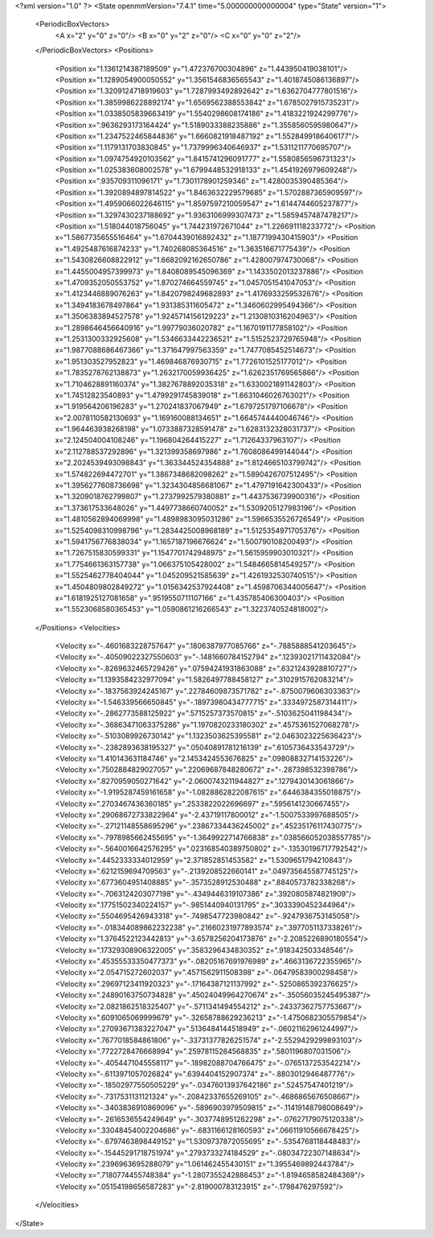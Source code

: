 <?xml version="1.0" ?>
<State openmmVersion="7.4.1" time="5.000000000000004" type="State" version="1">
	<PeriodicBoxVectors>
		<A x="2" y="0" z="0"/>
		<B x="0" y="2" z="0"/>
		<C x="0" y="0" z="2"/>
	</PeriodicBoxVectors>
	<Positions>
		<Position x="1.1361214387189509" y="1.472376700304896" z="1.443950419038101"/>
		<Position x="1.1289054900050552" y="1.3561546836565543" z="1.4018745086136897"/>
		<Position x="1.3209124718919603" y="1.7287993492892642" z="1.6362704777801516"/>
		<Position x="1.3859986228892174" y="1.6569562388553842" z="1.6785027915735231"/>
		<Position x="1.0338505839663419" y="1.5540298608174186" z="1.4183221924299776"/>
		<Position x=".9636293173164424" y="1.5189033388235886" z="1.3558560595980647"/>
		<Position x="1.2347522465844836" y="1.6660821918487192" z="1.5528499186406177"/>
		<Position x="1.1179131703830845" y="1.7379996340646937" z="1.5311211770695707"/>
		<Position x="1.0974754920103562" y="1.8415741296091777" z="1.5580856596731323"/>
		<Position x="1.025383608002578" y="1.6799448532918133" z="1.4541926979609248"/>
		<Position x=".935709311096171" y="1.7301178901259346" z="1.4280035390485364"/>
		<Position x="1.3920894897814522" y="1.8463632229579685" z="1.5702887365909597"/>
		<Position x="1.4959066022646115" y="1.8597597210059547" z="1.6144744605237877"/>
		<Position x="1.3297430237188692" y="1.9363106999307473" z="1.5859457487478217"/>
		<Position x="1.518044018756045" y="1.744231972671044" z="1.226691118233772"/>
		<Position x="1.5867735655516464" y="1.6704439016892432" z="1.1877199430415903"/>
		<Position x="1.4925487616874233" y="1.740268085364516" z="1.363516671775439"/>
		<Position x="1.5430826608822912" y="1.6682092162650786" z="1.428007974730068"/>
		<Position x="1.4455004957399973" y="1.8408089545096369" z="1.1433502013237886"/>
		<Position x="1.4709352050553752" y="1.870274664559745" z="1.0457051541047053"/>
		<Position x="1.4123446889076263" y="1.8420798249682893" z="1.4176933259532676"/>
		<Position x="1.3494183678497864" y="1.931385311605472" z="1.3460602995494366"/>
		<Position x="1.3506383894527578" y="1.9245714156129223" z="1.2130810316204963"/>
		<Position x="1.2898646456640916" y="1.99779036020782" z="1.1670191177858102"/>
		<Position x="1.2531300332925608" y="1.5346633442236521" z="1.5152523729765948"/>
		<Position x="1.9877088686467366" y="1.371647997563359" z="1.7477085452514673"/>
		<Position x="1.951303527952823" y="1.469846876930715" z="1.7726101525177012"/>
		<Position x="1.7835278762138873" y="1.2632170059936425" z="1.6262351769565866"/>
		<Position x="1.7104628891160374" y="1.3827678892035318" z="1.6330021891142803"/>
		<Position x="1.74512823540893" y="1.4799291745839018" z="1.6631046026763021"/>
		<Position x="1.919564206196283" y="1.270241837067949" z="1.6797251797106678"/>
		<Position x="2.0078110582130693" y="1.169160088134651" z="1.6645744440046746"/>
		<Position x="1.964463938268198" y="1.0733887328591478" z="1.6283132328031737"/>
		<Position x="2.124504004108246" y="1.196804264415227" z="1.71264337963107"/>
		<Position x="2.112788537292896" y="1.321399358697986" z="1.7608086499144044"/>
		<Position x="2.2024539493098843" y="1.363344524354888" z="1.8124665103799742"/>
		<Position x="1.574822694472701" y="1.3867348682098262" z="1.5890426707512495"/>
		<Position x="1.3956277608736698" y="1.3234304856681067" z="1.4797191642300433"/>
		<Position x="1.3209018762799807" y="1.2737992579380881" z="1.4437536739900316"/>
		<Position x="1.373617533648026" y="1.4497738660740052" z="1.5309205127983196"/>
		<Position x="1.4810562894069998" y="1.4898983095031286" z="1.5966535526726549"/>
		<Position x="1.5254098310998796" y="1.2834425008968189" z="1.5125354971705376"/>
		<Position x="1.5941756776838034" y="1.1657187196676624" z="1.500790108200493"/>
		<Position x="1.7267515830599331" y="1.1547701742948975" z="1.5615959903010321"/>
		<Position x="1.7754661363157738" y="1.066375105428002" z="1.5484665814549257"/>
		<Position x="1.5525462778404044" y="1.045209521585639" z="1.4261932530740515"/>
		<Position x="1.4504809802849272" y="1.0156342537924408" z="1.4598706344005647"/>
		<Position x="1.6181925127081658" y=".9519550711107166" z="1.435785406300403"/>
		<Position x="1.5523068580365453" y="1.0590861216266543" z="1.3223740524818002"/>
	</Positions>
	<Velocities>
		<Velocity x="-.4601683228757647" y=".1806387977085766" z="-.7885888541203645"/>
		<Velocity x="-.40509022327550603" y="-.1481660784152794" z=".12393021711432084"/>
		<Velocity x="-.8269632465729426" y=".07594241931863088" z=".6321243928810727"/>
		<Velocity x="1.1393584232977094" y="1.5826497788458127" z=".3102915762083214"/>
		<Velocity x="-.1837563924245167" y=".22784609873571782" z="-.8750079606303363"/>
		<Velocity x="-1.546339566650845" y="-.18973980434777715" z=".3334972587314411"/>
		<Velocity x="-.2862773588125922" y=".5715257373570815" z="-.5103625041198434"/>
		<Velocity x="-.36863471063375286" y="1.1970820233180302" z=".4575361527068278"/>
		<Velocity x="-.5103089926730142" y="1.1323503625395581" z="2.0463023225636423"/>
		<Velocity x="-.2382893638195327" y=".05040891781216139" z=".6105736433543729"/>
		<Velocity x="1.410143631184746" y="2.1453424553676825" z=".09808832714153226"/>
		<Velocity x=".7502884829027057" y=".22069687848280672" z="-.287398532398786"/>
		<Velocity x=".8270959050271642" y="-2.0600743211944827" z=".1279430143061866"/>
		<Velocity x="-1.9195287459161658" y="-1.0828862822087615" z=".6446384355018875"/>
		<Velocity x=".2703467436360185" y=".2533822022696697" z=".5956141230667455"/>
		<Velocity x=".29068672733822964" y="-2.43719117800012" z="-1.5007533997688505"/>
		<Velocity x="-.27121148558695296" y=".23867334436245002" z=".45235176117430775"/>
		<Velocity x="-.7978985662455695" y="-1.3649922714766838" z=".038566052038557785"/>
		<Velocity x="-.5640016642576295" y=".023168540389750802" z="-.13530196717792542"/>
		<Velocity x=".4452333334012959" y="2.371852851453582" z="1.5309651794210843"/>
		<Velocity x=".6212159694709563" y="-.2139208522660141" z=".049735645587745125"/>
		<Velocity x=".6773604951408885" y="-.3573528912530488" z=".8840573782338268"/>
		<Velocity x="-.7063124203077198" y="-.4349446319107386" z=".3920805874821909"/>
		<Velocity x=".17751502340224157" y="-.9851440940131795" z=".3033390452344964"/>
		<Velocity x=".5504695426943318" y="-.7498547723980842" z="-.9247936753145058"/>
		<Velocity x="-.018344089862232238" y=".21660231977893574" z=".3977051137338261"/>
		<Velocity x="1.3764522123442813" y="-3.6578256204173876" z="-2.2085226890180554"/>
		<Velocity x=".17329308906322005" y=".3583296434830352" z=".918342503348546"/>
		<Velocity x=".45355533350477373" y="-.08205167691976989" z=".4663136722355965"/>
		<Velocity x="2.054715272602037" y=".4571562911508398" z="-.06479583900298458"/>
		<Velocity x=".29697123411920323" y="-.17164387121137992" z="-.5250865392376625"/>
		<Velocity x=".24890163750734828" y=".45024049964270674" z="-.35056035245495387"/>
		<Velocity x="2.0821862518325407" y="-.5711341494554212" z="-.24337362757753667"/>
		<Velocity x=".6091065069999679" y="-.32658788629236213" z="-1.4750682305579854"/>
		<Velocity x=".27093671383227047" y=".5136484144518949" z="-.06021162961244997"/>
		<Velocity x=".7677018584861806" y="-.33731377826251574" z="-2.5529429299893103"/>
		<Velocity x=".7722728476668994" y=".25978115264568835" z=".5801196807031506"/>
		<Velocity x="-.4054471045558117" y="-.18982088704766475" z="-.0765137253542214"/>
		<Velocity x="-.6113971057026824" y=".6394404152907374" z="-.8803012946487776"/>
		<Velocity x="-.18502977550505229" y="-.03476013937642186" z=".52457547401219"/>
		<Velocity x="-.7317531131121324" y="-.20842337655269105" z="-.4686865676508667"/>
		<Velocity x="-.3403836910869096" y="-.5896903979509815" z="-.11419148798008649"/>
		<Velocity x="-.2616536554249649" y="-.3037748951262298" z="-.07627179075120338"/>
		<Velocity x=".33048454002204686" y="-.6831166128160593" z=".06611910566678425"/>
		<Velocity x="-.6797463898449152" y="1.5309737872055695" z="-.5354768118448483"/>
		<Velocity x="-.15445291718751974" y=".2793733274184529" z="-.08034722307148634"/>
		<Velocity x=".2396963695288079" y="1.061462455430151" z="1.3955469892443784"/>
		<Velocity x=".7180774455748384" y="-1.2807355242886453" z="-1.8194658582484369"/>
		<Velocity x=".05154198656587283" y="-2.819000783123915" z="-.1798476297592"/>
	</Velocities>
</State>
